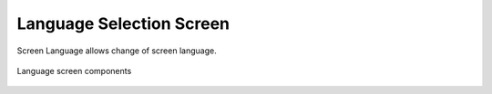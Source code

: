 ============================
Language Selection Screen
============================

Screen Language allows change of screen language.

.. figure:: /_img/hmi/language.png
    :figwidth: 100 %
    :align: center

    Language screen components

.. figure:: /_img/HMI/language.PNG
    :figwidth: 100 %
    :align: center

.. figure:: /_img/hmi-test/language.PNG
    :figwidth: 100 %
    :align: center


.. csv-table:: Language screen 
    :file: /_tables/hmi/language.csv
    :delim: ;
    :header-rows: 1
    :align: left